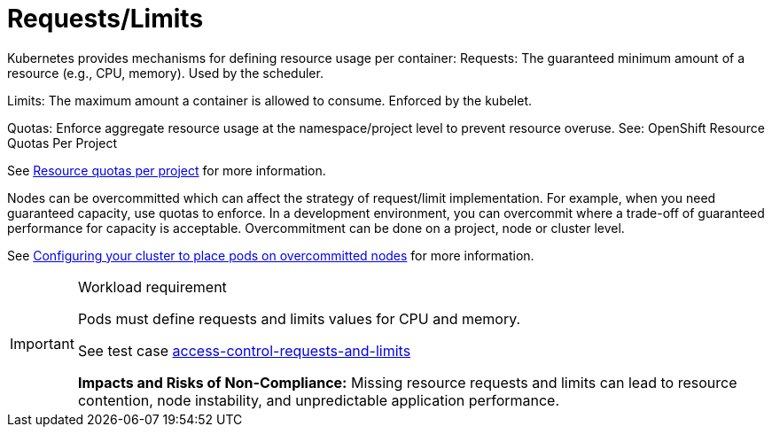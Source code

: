 [id="k8s-best-practices-requests-limits"]
= Requests/Limits

Kubernetes provides mechanisms for defining resource usage per container:
Requests: The guaranteed minimum amount of a resource (e.g., CPU, memory). Used by the scheduler.


Limits: The maximum amount a container is allowed to consume. Enforced by the kubelet.


Quotas: Enforce aggregate resource usage at the namespace/project level to prevent resource overuse.
See: OpenShift Resource Quotas Per Project

See link:https://docs.openshift.com/container-platform/latest/applications/quotas/quotas-setting-per-project.html[Resource quotas per project] for more information.

Nodes can be overcommitted which can affect the strategy of request/limit implementation. For example, when you need guaranteed capacity, use quotas to enforce. In a development environment, you can overcommit where a trade-off of guaranteed performance for capacity is acceptable. Overcommitment can be done on a project, node or cluster level.

See link:https://docs.openshift.com/container-platform/latest/nodes/clusters/nodes-cluster-overcommit.html[Configuring your cluster to place pods on overcommitted nodes] for more information.

.Workload requirement
[IMPORTANT]
====
Pods must define requests and limits values for CPU and memory.

See test case link:https://github.com/test-network-function/cnf-certification-test/blob/main/CATALOG.md#access-control-requests-and-limits[access-control-requests-and-limits]

**Impacts and Risks of Non-Compliance:** Missing resource requests and limits can lead to resource contention, node instability, and unpredictable application performance.
====

